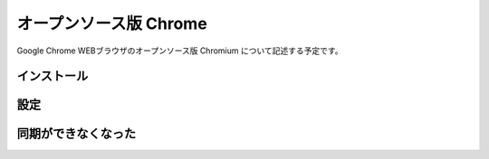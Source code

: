 .. about Chromium

########################
オープンソース版 Chrome
########################

Google Chrome WEBブラウザのオープンソース版 Chromium について記述する予定です。


************
インストール
************


****
設定
****


********************
同期ができなくなった
********************
